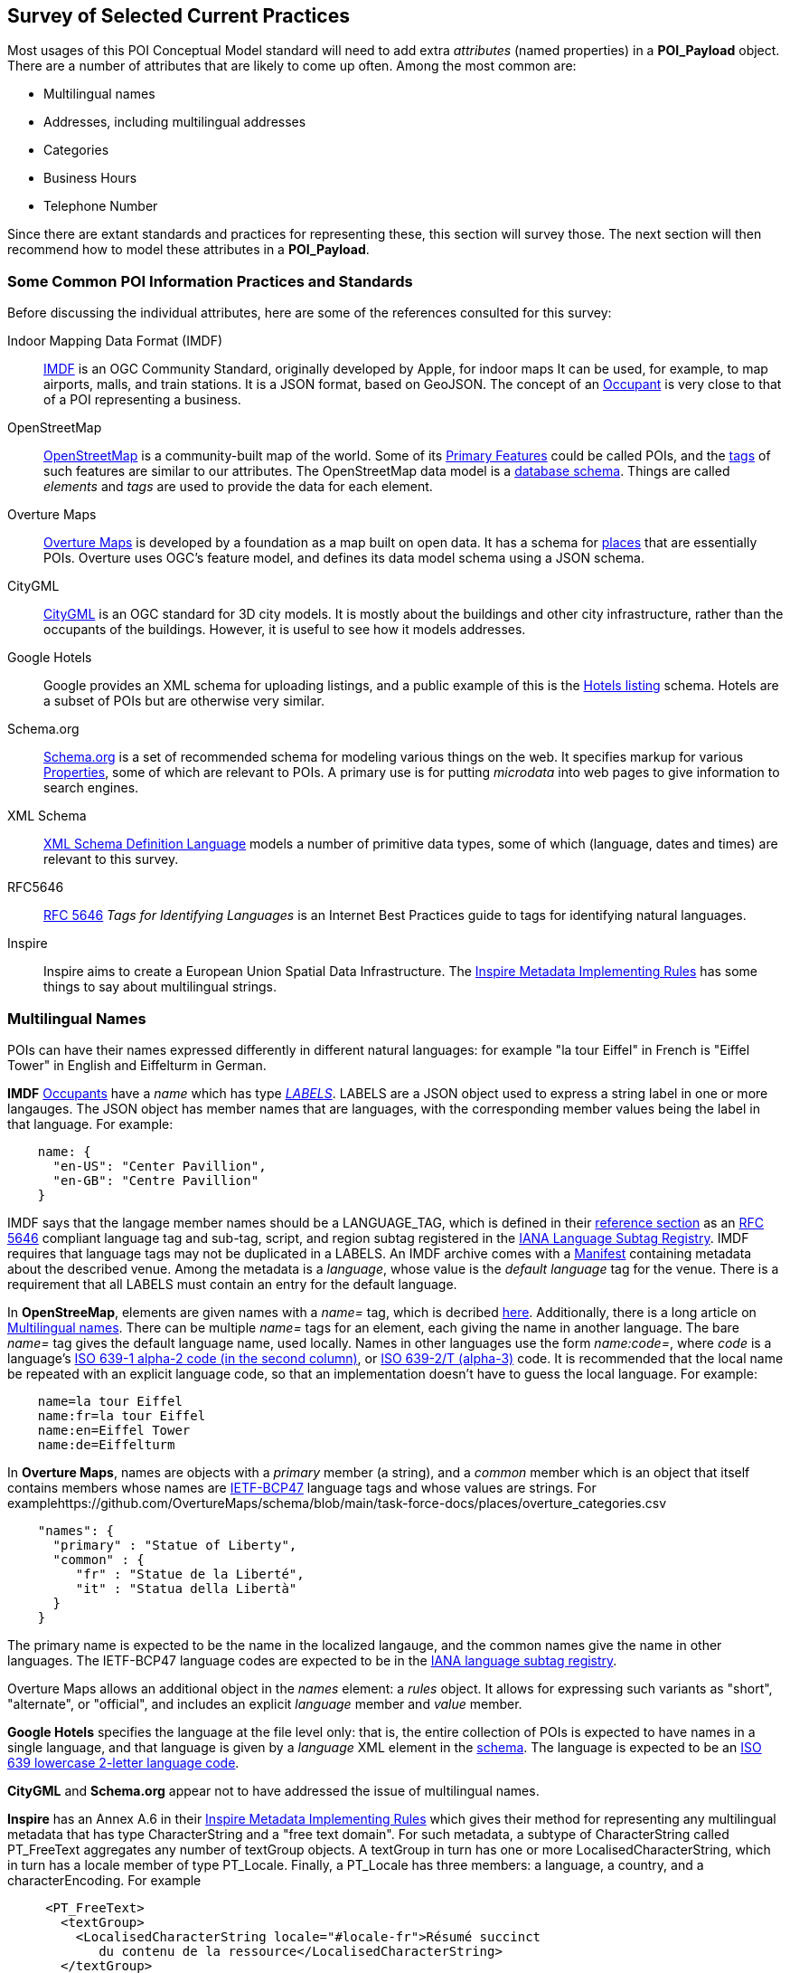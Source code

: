 
[[ug_current_practices_section]]
== Survey of Selected Current Practices

Most usages of this POI Conceptual Model standard will need to add extra _attributes_ (named properties) in a *POI_Payload* object.
There are a number of attributes that are likely to come up often. Among the most common are:

* Multilingual names
* Addresses, including multilingual addresses
* Categories
* Business Hours
* Telephone Number

Since there are extant standards and practices for representing these, this section will survey those.
The next section will then recommend how to model these attributes in a *POI_Payload*.

=== Some Common POI Information Practices and Standards ===

Before discussing the individual attributes, here are some of the references consulted for this survey:

Indoor Mapping Data Format (IMDF)::
https://docs.ogc.org/cs/20-094/[IMDF] is an OGC Community Standard, originally developed by Apple, for indoor maps
It can be used, for example, to map airports, malls, and train stations.
It is a JSON format, based on GeoJSON.
The concept of an https://docs.ogc.org/cs/20-094/Occupant/[Occupant] is very close to that of a POI representing a business.

OpenStreetMap::
https://wiki.openstreetmap.org/wiki/Main_Page[OpenStreetMap] is a community-built map of the world.
Some of its https://wiki.openstreetmap.org/wiki/Map_features[Primary Features] could be called POIs,
and the https://wiki.openstreetmap.org/wiki/Tags[tags] of such features are similar to our attributes.
The OpenStreetMap data model is a https://github.com/openstreetmap/openstreetmap-website/blob/master/db/structure.sql[database schema].
Things are called _elements_ and _tags_ are used to provide the data for each element.

Overture Maps::
https://docs.overturemaps.org/schema/[Overture Maps] is developed by a foundation as a map built on open data.
It has a schema for https://docs.overturemaps.org/schema/reference/places/place/[places] that are essentially POIs.
Overture uses OGC's feature model, and defines its data model schema using a JSON schema.

CityGML::
https://www.ogc.org/standard/citygml/[CityGML] is an OGC standard for 3D city models.
It is mostly about the buildings and other city infrastructure, rather than the occupants of the buildings.
However, it is useful to see how it models addresses.

Google Hotels::
Google provides an XML schema for uploading listings, and a public example of this is the
https://developers.google.com/hotels/hotel-prices/dev-guide/hlf[Hotels listing] schema.
Hotels are a subset of POIs but are otherwise very similar.

Schema.org::
https://schema.org/[Schema.org] is a set of recommended schema for modeling various things on the web.
It specifies markup for various https://schema.org/Property[Properties], some of which are relevant to POIs.
A primary use is for putting _microdata_ into web pages to give information to search engines.

XML Schema::
https://www.w3.org/TR/xmlschema11-2/[XML Schema Definition Language] models a number of primitive data types,
some of which (language, dates and times) are relevant to this survey.

RFC5646::
https://tools.ietf.org/html/rfc5646[RFC 5646] _Tags for Identifying Languages_ is an Internet Best Practices
guide to tags for identifying natural languages.

Inspire::
Inspire aims to create a European Union Spatial Data Infrastructure.
The https://knowledge-base.inspire.ec.europa.eu/publications/inspire-metadata-implementing-rules-technical-guidelines-based-en-iso-19115-and-en-iso-19119_en[Inspire Metadata Implementing Rules] has some things to say about multilingual strings.

=== Multilingual Names ===

POIs can have their names expressed differently in different natural languages:
for example "la tour Eiffel" in French is "Eiffel Tower" in English and Eiffelturm in German.

*IMDF* https://docs.ogc.org/cs/20-094/Occupant/index.html[Occupants] have a _name_
which has type https://docs.ogc.org/cs/20-094/Reference/index.html#labels[_LABELS_].
LABELS are a JSON object used to express a string label in one or more langauges.
The JSON object has member names that are languages, with the corresponding
member values being the label in that language.
For example:

```json
    name: {
      "en-US": "Center Pavillion",
      "en-GB": "Centre Pavillion"
    }
```
IMDF says that the langage member names should be a LANGUAGE_TAG, which is
defined in their https://docs.ogc.org/cs/20-094/Reference[reference section]
as an https://tools.ietf.org/html/rfc5646[RFC 5646] compliant language tag and sub-tag, script, and region subtag
registered in the
https://www.iana.org/assignments/language-subtag-registry/language-subtag-registry[IANA Language Subtag Registry].
IMDF requires that language tags may not be duplicated in a LABELS.
An IMDF archive comes with a https://docs.ogc.org/cs/20-094/Manifest[Manifest] containing metadata about the described venue.
Among the metadata is a _language_, whose value is the _default language_ tag for the venue.
There is a requirement that all LABELS must contain an entry for the default language.

In *OpenStreeMap*, elements are given names with a _name=_ tag, which is decribed https://wiki.openstreetmap.org/wiki/Names#Localization[here].
Additionally, there is a long article on https://wiki.openstreetmap.org/wiki/Multilingual_names[Multilingual names].
There can be multiple _name=_ tags for an element, each giving the name in another language.
The bare _name=_ tag gives the default language name, used locally.
Names in other languages use the form _name:code=_, where _code_ is
a language's https://www.loc.gov/standards/iso639-2/php/code_list.php[ISO 639-1 alpha-2 code (in the second column)],
or https://www.loc.gov/standards/iso639-2/php/code_list.php[ISO 639-2/T (alpha-3)] code.
It is recommended that the local name be repeated with an explicit language code,
so that an implementation doesn't have to guess the local language.
For example:

```
    name=la tour Eiffel
    name:fr=la tour Eiffel
    name:en=Eiffel Tower
    name:de=Eiffelturm
```

In *Overture Maps*, names are objects with a _primary_ member (a string), and a _common_ member
which is an object that itself contains members whose names are
https://en.wikipedia.org/wiki/IETF_language_tag[IETF-BCP47] language tags
and whose values are strings.
For examplehttps://github.com/OvertureMaps/schema/blob/main/task-force-docs/places/overture_categories.csv

```json
    "names": {
      "primary" : "Statue of Liberty",
      "common" : {
         "fr" : "Statue de la Liberté",
         "it" : "Statua della Libertà"
      }
    }
```

The primary name is expected to be the name in the localized langauge, and the common names
give the name in other languages.
The IETF-BCP47 language codes are expected to be in the
https://www.iana.org/assignments/language-subtag-registry/language-subtag-registry[IANA language subtag registry].

Overture Maps allows an additional object in the _names_ element: a _rules_ object.
It allows for expressing such variants as "short", "alternate", or "official", and includes
an explicit _language_ member and _value_ member.

*Google Hotels* specifies the language at the file level only:
that is, the entire collection of POIs is expected to have names in a single language,
and that language is given by a _language_ XML element in the https://www.gstatic.com/localfeed/local_feed.xsd[schema].
The language is expected to be an http://www.w3.org/WAI/ER/IG/ert/iso639.htm#2letter[ISO 639 lowercase 2-letter language code].

*CityGML* and *Schema.org* appear not to have addressed the issue of multilingual names.

*Inspire* has an Annex A.6 in their https://knowledge-base.inspire.ec.europa.eu/publications/inspire-metadata-implementing-rules-technical-guidelines-based-en-iso-19115-and-en-iso-19119_en[Inspire Metadata Implementing Rules]
which gives their method for representing any multilingual metadata that has type CharacterString and a "free text domain".
For such metadata, a subtype of CharacterString called PT_FreeText aggregates any number of textGroup objects.
A textGroup in turn has one or more LocalisedCharacterString, which in turn has a locale member of type PT_Locale.
Finally, a PT_Locale has three members: a language, a country, and a characterEncoding.
For example

```
     <PT_FreeText>
       <textGroup>
         <LocalisedCharacterString locale="#locale-fr">Résumé succinct
            du contenu de la ressource</LocalisedCharacterString>
       </textGroup>
     </PT_FreeText>
```

where the local-fr referred to in the example is specified elsewhere in the file, as, e.g.,

```
    <locale>
       <PT_Locale id="locale-fr">
         <languageCode>
           <LanguageCode
             codeList="http://www.loc.gov/standards/iso639-2/"
             codeListValue="fre"> French </LanguageCode>
         </languageCode>
         <characterEncoding>
           <MD_CharacterSetCode
             codeList="resources/codelist/gmxcodelists.xml#MD_CharacterSetCode"
             codeListValue="utf8">UTF 8</MD_CharacterSetCode>
         </characterEncoding>
       </PT_Locale>
     </locale>
```
Note that the language codes are taken from ISO639, but that is specifically given as an attribute.
Inspire has mechanisms for specifying a default language for a whole file.

==== Addresses, including Multilingual Addresses ====

There are many ways of expressing addresses of POIs.
And, like POI names, addresses have country, locality, and street names that are different in different languages:
e.g., Spain in English is España in Spanish.

In *IMDF*, an https://docs.ogc.org/cs/20-094/Address/index.html[Address] is a Feature object
containing a number or properties:

* _address_: formatted postal address, excluding suite/unit identifier, i.e. "123 E. Main Street".
* _unit_: if present, a qualifying official or proprietary unit/suite designation, i.e. "2A"
* _locality_: the official locality (e.g. city, town) component of the postal address
* _province_: if present, Province (e.g. state, territory) component of the postal address, using
https://www.iso.org/standard/72483.html[ISO 3166-2]
* _country_ : country component of the postal address, using
https://www.iso.org/iso-3166-country-codes.html[ISO 3166]
* _postal_code_ : mail sorting code associated with the postal address
* _postal_code_ext_ : mail sorting code extension associated with the postal code
* _postal_code_vanity_ : mail sorting code extension associated with the postal code

There is nothing said about expressing the _address_ or
CityGML appears not to have addressed the issue of internationalized names.
 _locality_ in different languages,
so presumably the local language is expected for those.
By using ISO standards for _province_ and _country_, those can be tranlated into other languages
when converting the codes to full names.

In *OpenStreetMap*, addresses are assigned to elements by giving them values for various _addr:xxx=_ tags,
as described in https://wiki.openstreetmap.org/wiki/Addresses[this article].
The tags are similar to those used by IMDF, but more comprehensive and more structured.
Consult https://wiki.openstreetmap.org/wiki/Map_features#Addresses[here] for the full list.
There is an attempt to fully structure addresses, rather than leaving the street etc. as an unstructured string,
though there is a fallback _addr:full=_ tag for when structuring just doesn't work.
For example:

```
    addr:housenumber=1000
    addr:street=5th Avenue
    addr:city=New York
    addr:state=NY
    addr:country=US
```

For values that can be multilingual, the tags can have a language code added to them after a colon,
just as they were in the _name:code=_ tags of the previous part of this section.
For example:

```
    addr:city:en=Munich
    addr:city_de=München
```

In *Overture Maps*, the https://docs.overturemaps.org/schema/reference/addresses/address/[address schema]
has country, postcode, street, number, and unit, and then a number of "address levels" to capture
all the various levels of administrative areas that might be present, in an ordered by unlabeled way.
An example is:

```json
  "properties": {
    "theme": "addresses",
    "type": "address",
    "version": 0,
    "country": "US",
    "address_levels": [
      {
        "value": "MA"
      },
      {
        "value": "NEWTON CENTRE"
      }
    ],
    "postcode": "02459",
    "street": "COMMONWEALTH AVE",
    "number": "1000"
  }
```

The note that they loosely followed the ideas of https://openaddresses.io/[OpenAddresses].
It appear that they do not explicitly address the issue of multilingual address components.

=== Categories ===

The "Category" of a POI is a word that describes the main purpose, use, or description of the POI. It is a word that would fill in the blank in the statement: "This POI is a +_______+". Example categories might be *School* or *Clothing Store*. Usually one would like the most specific category that applies (e.g.,. preferring *Men's Clothing Store* over *Clothing Store*, but the latter over *Store*).

There are tens of thousands of possible categories, and there is no generally accepted category list that this recommendation can confidently point to. Some examples of some standard category lists are:

[#category-lists-table,reftext='{table-caption} {counter:table-num}']
.Category Lists
[cols="1,4",width="90%"]
|===
|NAICS: |
   The North American Industry Classification System. This is used by the US Census to classify businesses according to their economic activity. They are numeric codes with English language descriptors. While they are meant to classify activities that are not necessarily connected to particular POIs, this classification system is still applicable to POIs, though maybe not at the deepest level of specificity desired. https://www.census.gov/naics/[ref]

|OpenStreetMap: |
   Open Street Map uses a "Free tagging system" to associate multiple key/value pairs with features (which could be POIs). While not comprehensive and endlessly extensible, it is usually possible to find a +key=attribute+ string that could be used as a category: e.g., +building=stadium+. +craft=winery+, or +shop=butcher+. https://wiki.openstreetmap.org/wiki/Map_features[ref]

|OGC Indoor Mapping Occupant Category: |
   The OGC Indoor Mapping OGC Community standard (https://docs.ogc.org/cs/20-094/index.html[ref]) has an https://docs.ogc.org/cs/20-094/Categories/index.html#occupant[*Occupant category*] list that has a number of useful categories for POIs.

|Overture Maps: |
    Overture Maps has a "categories" tag of a place, which has a required "primary" category (a string), and an optional list of "alternate" categories.
    The list of available categories is https://github.com/OvertureMaps/schema/blob/main/docs/schema/concepts/by-theme/places/overture_categories.csv[here].

|GeoNames Ontology: |
   The GeoNames geographic database (https://www.geonames.org/[ref]) has an http://www.geonames.org/ontology/documentation.html[OWL ontology] for Features (which are akin to POIs). It has many kinds of POIs but not many types of commercial shops and restaurants.
|===

=== Business Hours ===

The "business hours" or "opening hours" of a POI are the times when the POI is "open for business", or, more generally just the times at which the general public can visit a POI. There may be more than one open interval on a day (e.g., mealtimes for a restaurant). Often, opening hours can be different for each day of the week, but are the same week after week. But occasionally POIs have more complicated opening hours (e.g., "closed the first Monday of every month from May to October"). Also, POIs often have special hours for vacations and holidays.

There are several standards to choose from to express business hours. A simple standard, which covers the usual case of weekly hours that repeat, is the Schema.org *openingHours* property (https://schema.org/openingHours[ref]). This standard also assumes that the timezone of the opening hours is clear (presumably, the timezone of the POI in question). An example of opening hours expressed in this format is:

.Simple Opening Hours Example
[source,text]
----
   openingHours: Tu-Fr 9:00-17:00
   openingHours: Sa,Su 9:00-19:00
----

A more general standard, which handles non-weekly repeating as well as exceptions for vacations, holidays, etc., is the _iCalendar_ specification (https://www.rfc-editor.org/rfc/rfc5545[RFC 5545]), in particular its _Calendar Availability_ component (https://www.rfc-editor.org/rfc/rfc7953[RFC 7953]). While one could specify an entire calendar using these standards, the needs of specifying opening hours are served well enough by just giving the Availability part. For example, to specify opening hours in France that one might informally specify as "M: 11am-7:30pm, T-Sat: 10am-7:30pm, Sun: closed; closed Aug 1 - Aug 31", the value according this this standard would be:

.Opening Hours Example
[source,text]
----
   openingHours:
      BEGIN:VAVAILABILITY
      UID:uid11
      DTSTAMP:20220101T000000Z
      PRIORITY:0
      BEGIN:AVAILABLE
      UID:uid12
      DTSTART;TZID=Europe/Paris:20220103T110000
      DTEND;TZID=Europe/Paris:20220103T193000
      RRULE;FREQ=WEEKLY;BYDAY=MO
      END:AVAILABLE
      BEGIN:AVAILABLE
      UID:uid13
      DTSTART;TZID=Europe/Paris:20220104T100000
      DTEND;TZID=Europe/Paris:20220104T193000
      RRULE;FREQ=WEEKLY;BYDAY=TU,WE,TH,FR,SA
      END:AVAILABLE
      END:VAVALABILITY
      BEGIN:VAVAILABILITY
      UID:uid14
      DTSTAMP:20220101T000000Z
      PRIORITY:5
      BEGIN:AVAILABLE
      UID:uid15
      DTSTART;TZID=Europe/Paris:20220801T000000
      DTEND;TZID=Europe/Paris:20220831T235959
      RRULE;FREQ=YEARLY;BYMONTH=8
      END:AVAILABLE
      END:VAVALABILITY
----


=== Telephone Number ===

The _ITU-T E.164 standard_ (https://www.itu.int/rec/T-REC-E.164[ref]) specifies a format for telephone numbers. It starts with a recommended *+* sign, followed by up to fifteen digits (with no spaces or other punctuation). The digits will typically be a country code, then an area code, then a local number. For example, the US local number 555-1234 with an area code of 212 would be represented by this character string:

.ITU-T E.164 Telephone Number
[source,text]
----
   +12125551234
----
